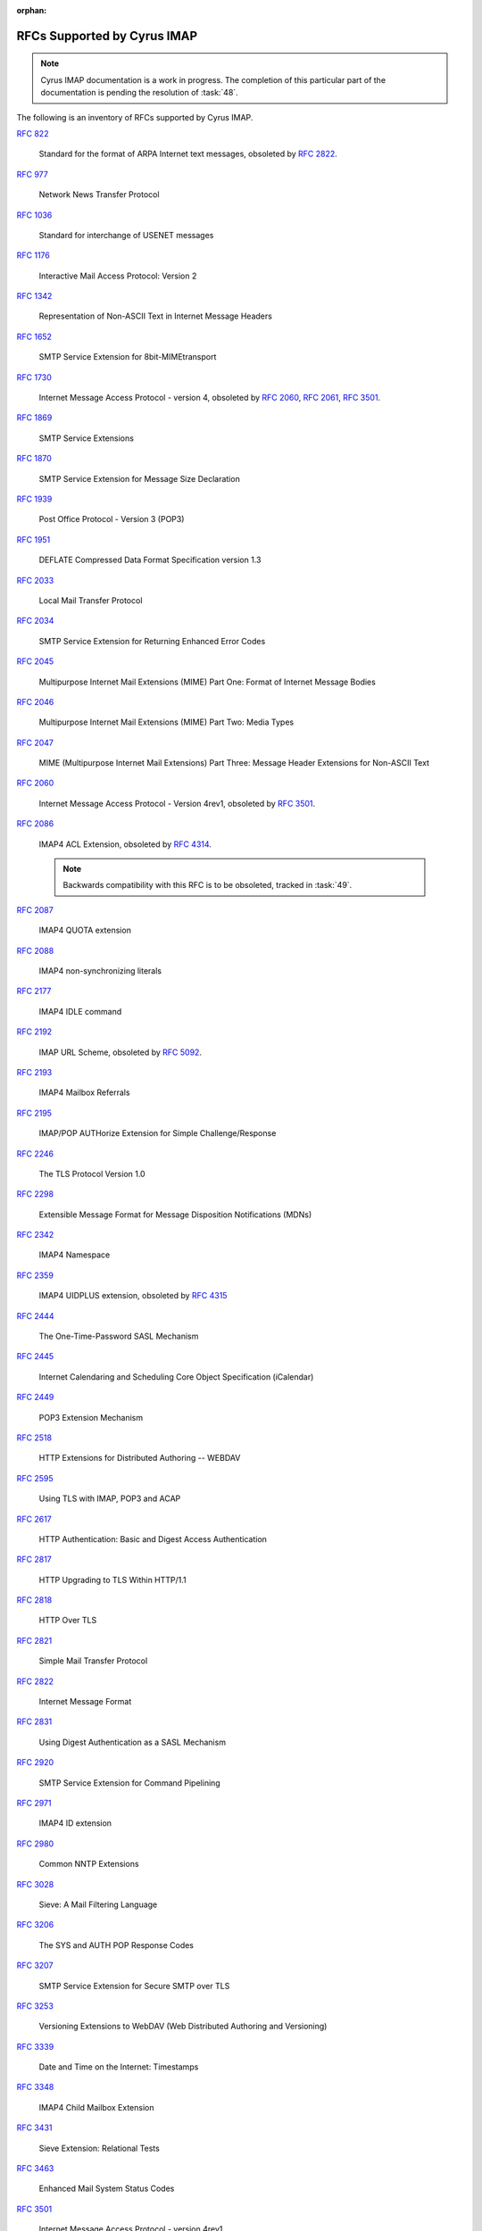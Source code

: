 :orphan:

.. _imap-rfc-support:

============================
RFCs Supported by Cyrus IMAP
============================

.. NOTE::

    Cyrus IMAP documentation is a work in progress. The completion of
    this particular part of the documentation is pending the resolution
    of :task:`48`.

The following is an inventory of RFCs supported by Cyrus IMAP.

:rfc:`822`

    Standard for the format of ARPA Internet text messages, obsoleted by
    :rfc:`2822`.

:rfc:`0977`

    Network News Transfer Protocol

:rfc:`1036`

    Standard for interchange of USENET messages

:rfc:`1176`

    Interactive Mail Access Protocol: Version 2

:rfc:`1342`

    Representation of Non-ASCII Text in Internet Message Headers

:rfc:`1652`

    SMTP Service Extension for 8bit-MIMEtransport

:rfc:`1730`

    Internet Message Access Protocol - version 4, obsoleted by
    :rfc:`2060`, :rfc:`2061`, :rfc:`3501`.

:rfc:`1869`

    SMTP Service Extensions

:rfc:`1870`

    SMTP Service Extension for Message Size Declaration

:rfc:`1939`

    Post Office Protocol - Version 3 (POP3)

:rfc:`1951`

    DEFLATE Compressed Data Format Specification version 1.3

:rfc:`2033`

    Local Mail Transfer Protocol

:rfc:`2034`

    SMTP Service Extension for Returning Enhanced Error Codes

:rfc:`2045`

    Multipurpose Internet Mail Extensions (MIME) Part One: Format of
    Internet Message Bodies

:rfc:`2046`

    Multipurpose Internet Mail Extensions (MIME) Part Two: Media Types

:rfc:`2047`

    MIME (Multipurpose Internet Mail Extensions) Part Three: Message
    Header Extensions for Non-ASCII Text

:rfc:`2060`

    Internet Message Access Protocol - Version 4rev1, obsoleted by
    :rfc:`3501`.

:rfc:`2086`

    IMAP4 ACL Extension, obsoleted by :rfc:`4314`.

    .. NOTE::

        Backwards compatibility with this RFC is to be obsoleted,
        tracked in :task:`49`.

:rfc:`2087`

    IMAP4 QUOTA extension

:rfc:`2088`

    IMAP4 non-synchronizing literals

:rfc:`2177`

    IMAP4 IDLE command

:rfc:`2192`

    IMAP URL Scheme, obsoleted by
    :rfc:`5092`.

:rfc:`2193`

    IMAP4 Mailbox Referrals

:rfc:`2195`

    IMAP/POP AUTHorize Extension for Simple Challenge/Response

:rfc:`2246`

    The TLS Protocol Version 1.0

:rfc:`2298`

    Extensible Message Format for Message Disposition Notifications
    (MDNs)

:rfc:`2342`

    IMAP4 Namespace

:rfc:`2359`

    IMAP4 UIDPLUS extension, obsoleted by :rfc:`4315`

:rfc:`2444`

    The One-Time-Password SASL Mechanism

:rfc:`2445`

    Internet Calendaring and Scheduling Core Object Specification
    (iCalendar)

:rfc:`2449`

    POP3 Extension Mechanism

:rfc:`2518`

    HTTP Extensions for Distributed Authoring -- WEBDAV

:rfc:`2595`

    Using TLS with IMAP, POP3 and ACAP

:rfc:`2617`

    HTTP Authentication: Basic and Digest Access Authentication

:rfc:`2817`

    HTTP Upgrading to TLS Within HTTP/1.1

:rfc:`2818`

    HTTP Over TLS

:rfc:`2821`

    Simple Mail Transfer Protocol

:rfc:`2822`

    Internet Message Format

:rfc:`2831`

    Using Digest Authentication as a SASL Mechanism

:rfc:`2920`

    SMTP Service Extension for Command Pipelining

:rfc:`2971`

    IMAP4 ID extension

:rfc:`2980`

    Common NNTP Extensions

:rfc:`3028`

    Sieve: A Mail Filtering Language

:rfc:`3206`

    The SYS and AUTH POP Response Codes

:rfc:`3207`

    SMTP Service Extension for Secure SMTP over TLS

:rfc:`3253`

    Versioning Extensions to WebDAV (Web Distributed Authoring and
    Versioning)

:rfc:`3339`

    Date and Time on the Internet: Timestamps

:rfc:`3348`

    IMAP4 Child Mailbox Extension

:rfc:`3431`

    Sieve Extension: Relational Tests

:rfc:`3463`

    Enhanced Mail System Status Codes

:rfc:`3501`

    Internet Message Access Protocol - version 4rev1

:rfc:`3502`

    IMAP MULTIAPPEND extension

:rfc:`3516`

    IMAP4 Binary Content Extension

:rfc:`3598`

    Sieve Email Filtering -- Subaddress Extension, obsoleted by
    :rfc:`5233`.

:rfc:`3656`

    MUPDATE Protocol (For Cyrus Murder)

:rfc:`3691`

    Internet Message Access Protocol (IMAP) UNSELECT command

:rfc:`3744`

    Web Distributed Authoring and Versioning (WebDAV) Access Control
    Protocol

:rfc:`3834`

    Recommendations for Automatic Responses to Electronic Mail

:rfc:`3848`

    ESMTP and LMTP Transmission Types Registration

:rfc:`3894`

    Sieve Extension: Copying Without Side Effects

:rfc:`3977`

    Network News Transfer Protocol (NNTP)

:rfc:`4287`

    The Atom Syndication Format

:rfc:`4314`

    IMAP4 Access Control List (ACL) Extension

:rfc:`4315`

    Internet Message Access Protocol (IMAP) - UIDPLUS extension

:rfc:`4331`

    Quota and Size Properties for Distributed Authoring and Versioning
    (DAV) Collections

:rfc:`4346`

    The Transport Layer Security (TLS) Protocol Version 1.1

:rfc:`4422`

    Simple Authentication and Security Layer (SASL)

:rfc:`4466`

    Collected Extensions to IMAP4 ABNF

:rfc:`4467`

    Internet Message Access Protocol (IMAP) - URLAUTH Extension, updated
    by :rfc:`5092`.

:rfc:`4469`

    Internet Message Access Protocol (IMAP) CATENATE Extension

:rfc:`4505`

    Anonymous Simple Authentication and Security Layer (SASL) Mechanism

:rfc:`4550`

    Internet Email to Support Diverse Service Environments (Lemonade)
    Profile

:rfc:`4551`

    IMAP Extension for Conditional STORE Operation or Quick Flag Changes
    Resynchronization

:rfc:`4559`

    SPNEGO-based Kerberos and NTLM HTTP Authentication in Microsoft
    Windows

:rfc:`4616`

    The PLAIN Simple Authentication and Security Layer (SASL) Mechanism

:rfc:`4642`

    Using Transport Layer Security (TLS) with Network News Transfer
    Protocol (NNTP)

:rfc:`4643`

    Network News Transfer Protocol (NNTP) Extension for Authentication

:rfc:`4644`

    Network News Transfer Protocol (NNTP) Extension for Streaming Feeds

:rfc:`4731`

    IMAP4 Extension to SEARCH Command for Controlling What Kind of
    Information Is Returned

:rfc:`4791`

    Calendaring Extensions to WebDAV (CalDAV)

:rfc:`4918`

    HTTP Extensions for Web Distributed Authoring and Versioning
    (WebDAV)

:rfc:`4954`

    SMTP Service Extension for Authentication

:rfc:`4959`

    IMAP Extension for Simple Authentication and Security Layer (SASL)
    Initial Client Response

:rfc:`4978`

    The IMAP COMPRESS Extension

:rfc:`5032`

    WITHIN Search Extension to the IMAP Protocol

:rfc:`5034`

    The Post Office Protocol (POP3) Simple Authentication and Security
    Layer (SASL) Authentication Mechanism

:rfc:`5092`

    IMAP URL Scheme, updated by :rfc:`5593`.

:rfc:`5161`

    The IMAP ENABLE Extension

:rfc:`5162`

    IMAP4 Extensions for Quick Mailbox Resynchronization

:rfc:`5173`

    Sieve Email Filtering: Body Extension

:rfc:`5228`

    Sieve: A Mail Filtering Language

:rfc:`5229`

    Sieve Email Filtering: Variables Extension

:rfc:`5230`

    Sieve Email Filtering: Vacation Extension

:rfc:`5231`

    Sieve Email Filtering: Relational Extension

:rfc:`5232`

    Sieve Email Filtering: Imap4flags Extension

    .. versionadded:: 2.5.0

:rfc:`5233`

    Sieve Email Filtering: Subaddress Extension

:rfc:`5256`

    Internet Message Access Protocol - SORT and THREAD Extensions

:rfc:`5257`

    Internet Message Access Protocol - ANNOTATE Extension

:rfc:`5258`

    Internet Message Access Protocol version 4 - LIST Command Extensions

:rfc:`5260`

    Sieve Email Filtering: Date and Index Extensions

    .. versionadded:: 2.5.0

:rfc:`5321`

    Simple Mail Transfer Protocol

:rfc:`5322`

    Internet Message Format

:rfc:`5397`

    WebDAV Current Principal Extension

:rfc:`5423`

    Internet Message Store Events

:rfc:`5429`

    Sieve Email Filtering: Reject and Extended Reject Extensions

    .. NOTE::

        Only the ``reject`` action is currently implemented.

:rfc:`5435`

    Sieve Email Filtering: Extension for Notifications

:rfc:`5436`

    Sieve Notification Mechanism: mailto

:rfc:`5464`

    The IMAP METADATA Extension

:rfc:`5465`

    The IMAP NOTIFY Extension

:rfc:`5524`

    Extended URLFETCH for Binary and Converted Parts

:rfc:`5536`

    Netnews Article Format

:rfc:`5537`

    Netnews Architecture and Protocols

:rfc:`5545`

    Internet Calendaring and Scheduling Core Object Specification
    (iCalendar)

:rfc:`5546`

    iCalendar Transport-Independent Interoperability Protocol (iTIP)

:rfc:`5593`

    Internet Message Access Protocol (IMAP) - URL Access Identifier
    Extension

:rfc:`5689`

    Extended MKCOL for Web Distributed Authoring and Versioning (WebDAV)

:rfc:`5804`

    A protocol for Remotely Managing Sieve Scripts

:rfc:`5819`

    IMAP4 Extension for Returning STATUS Information in Extended LIST

:rfc:`5957`

    Display-Based Address Sorting for the IMAP4 SORT Extension

:rfc:`5995`

    Using POST to Add Members to Web Distributed Authoring and
    Versioning (WebDAV) Collections

:rfc:`6047`

    iCalendar Message-Based Interoperability Protocol (iMIP)

:rfc:`6101`

    The Secure Sockets Layer (SSL) Protocol Version 3.0

    .. NOTE::

        SSLv3 is considered inscure as it is vulnerable to POODLE.

        Support for SSLv3 is being deprecated and removed, see
        :task:`52`.

:rfc:`6131`

    Sieve Vacation Extension: "Seconds" Parameter

:rfc:`6154`

    IMAP LIST Extension for Special-Use Mailboxes

:rfc:`6231`

    xCal: The XML Format for iCalendar

:rfc:`6350`

    vCard Format Specification

:rfc:`6352`

    CardDAV: vCard Extensions to Web Distributed Authoring and
    Versioning (WebDAV)

:rfc:`6376`

    DomainKeys Identified Mail (DKIM) Signatures

:rfc:`6578`

    Collection Synchronization for Web Distributed Authoring and
    Versioning (WebDAV)

:rfc:`6585`

    Additional HTTP Status Codes

:rfc:`6609`

    Sieve Email Filtering: Include Extension

:rfc:`6638`

    Scheduling Extensions to CalDAV

:rfc:`6764`

    Locating Services for Calendaring Extensions to WebDAV (CalDAV) and
    vCard Extensions to WebDAV (CardDAV)

:rfc:`6797`

    HTTP Strict Transport Security (HSTS)

:rfc:`7230`

    Hypertext Transfer Protocol (HTTP/1.1): Message Syntax and Routing

:rfc:`7231`

    Hypertext Transfer Protocol (HTTP/1.1): Semantics and Content

:rfc:`7232`

    Hypertext Transfer Protocol (HTTP/1.1): Conditional Requests

:rfc:`7233`

    Hypertext Transfer Protocol (HTTP/1.1): Range Requests

:rfc:`7234`

    Hypertext Transfer Protocol (HTTP/1.1): Caching

:rfc:`7235`

    Hypertext Transfer Protocol (HTTP/1.1): Authentication

:rfc:`7238`

    The Hypertext Transfer Protocol Status Code 308 (Permanent Redirect)

:rfc:`7239`

    Forwarded HTTP Extension

:rfc:`7240`

    Prefer Header for HTTP

:rfc:`7265`

    jCal: The JSON Format for iCalendar

:rfc:`7529`

    Non-Gregorian Recurrence Rules in the Internet Calendaring and Scheduling Core Object Specification (iCalendar) (obsoletes draft-ietf-calext-rscale)

IETF RFC Drafts
===============

draft-hickman-netscape-ssl

    The SSL Protocol Version 2.0

draft-daboo-imap-annotatemore

    ANNOTATEMORE Draft

draft-murchison-lmtp-ignorequota

    LMTP Service Extension for Ignoring Recipient Quotas

[MS-NTHT]   NTLM Over HTTP Protocol Specification

draft-ietf-sieve-regex

    Sieve Email Filtering -- Regular Expression Extension

draft-martin-sieve-notify

    Sieve -- An extension for providing instant notifications

draft-ietf-tzdist-service

    Time Zone Data Distribution Service

draft-ietf-tzdist-caldav-timezone-ref

    CalDAV: Time Zones by Reference

draft-daboo-calendar-availability

    Calendar Availability

draft-york-vpoll

    VPOLL: Consensus Scheduling Component for iCalendar

draft-desruisseaux-ischedule

    Internet Calendar Scheduling Protocol (iSchedule)

draft-thomson-hybi-http-timeout

    Hypertext Transfer Protocol (HTTP) Keep-Alive Header

draft-murchison-webdav-prefer

    Use of the Prefer Header Field in Web Distributed Authoring and
    Versioning (WebDAV)

draft-ietf-calext-availability

    Calendar Availability

draft-ietf-httpauth-basicauth-update

    The 'Basic' HTTP Authentication Scheme

draft-ietf-httpauth-digest

    HTTP Digest Access Authentication

draft-ietf-httpbis-auth-info

    The Hypertext Transfer Protocol (HTTP) Authentication-Info and
    Proxy- Authentication-Info Response Header Fields

draft-ietf-httpbis-cice

    Hypertext Transfer Protocol (HTTP) Client-Initiated Content-Encoding

..

    caldav-ctag     Calendar Collection Entity Tag (CTag) in CalDAV
    Brief Header    Microsoft 'Brief' header extension

RFC Wishlist
============

:rfc:`5183`

    Sieve Email Filtering: Environment Extension, tracked in :task:`53`.

:rfc:`5229`

    Sieve Email Filtering: Variables Extension, tracked in :task:`54`.

:rfc:`5235`

    Sieve Email Filtering: Spamtest and Virustest Extensions, tracked in
    :task:`55`.

:rfc:`5293`

    Sieve Email Filtering: Editheader Extension, tracked in :task:`56`.

:rfc:`5429`

    Sieve Email Filtering: Reject and Extended Reject Extensions

    The ``ereject`` action implementation is tracked in :task:`57`.

:rfc:`5437`

    Sieve Notification Mechanism: Extensible Messaging and Presence
    Protocol (XMPP), tracked in :task:`58`.

:rfc:`5463`

    Sieve Email Filtering: Ihave Extension, tracked in :task:`59`.

:rfc:`5490`

    The Sieve Mail-Filtering Language -- Extensions for Checking Mailbox
    Status and Accessing Mailbox Metadata, tracked in :task:`60`.

:rfc:`5703`

    Sieve Email Filtering: MIME Part Tests, Iteration, Extraction,
    Replacement, and Enclosure, tracked in :task:`61`.

:rfc:`6468`

    Sieve Notification Mechanism: SIP MESSAGE, tracked in :task:`62`.

:rfc:`6558`

    Sieve Extension for Converting Messages before Delivery, tracked in
    :task:`63`.

:rfc:`6785`

    Support for Internet Message Access Protocol (IMAP) Events in Sieve,
    tracked in :task:`64`.

:rfc:`6851`

    Internet Message Access Protocol (IMAP) - MOVE Extension

    .. versionadded:: 2.5.0

